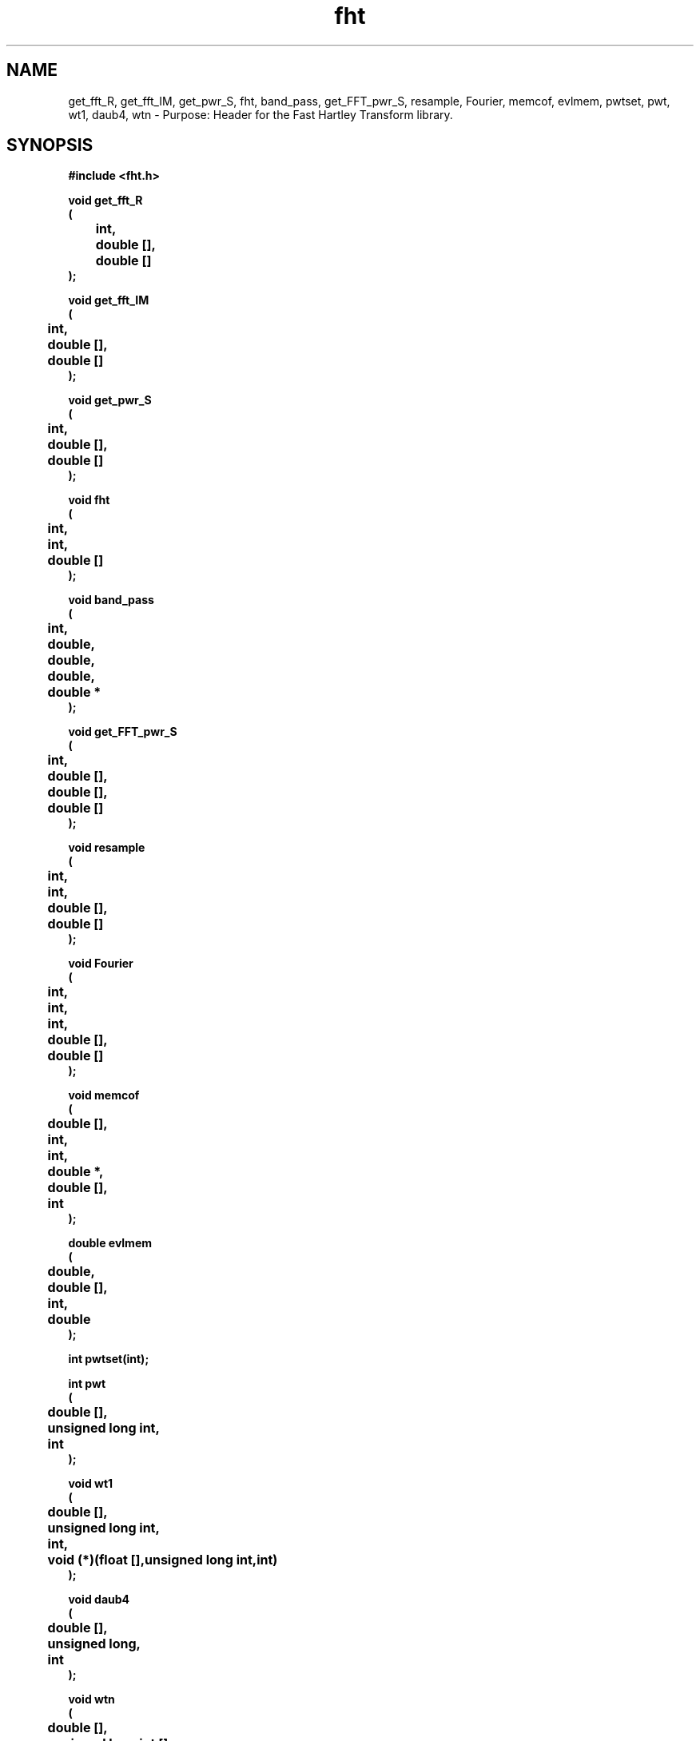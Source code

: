 .\" WARNING! THIS FILE WAS GENERATED AUTOMATICALLY BY c2man!
.\" DO NOT EDIT! CHANGES MADE TO THIS FILE WILL BE LOST!
.TH "fht" 3 "24 January 2018" "c2man fht.h"
.SH "NAME"
get_fft_R,
get_fft_IM,
get_pwr_S,
fht,
band_pass,
get_FFT_pwr_S,
resample,
Fourier,
memcof,
evlmem,
pwtset,
pwt,
wt1,
daub4,
wtn \- Purpose: Header for the Fast Hartley Transform library.
.SH "SYNOPSIS"
.ft B
#include <fht.h>
.sp
void get_fft_R
.br
(
.br
	int,
.br
	double [],
.br
	double []
.br
);
.sp
void get_fft_IM
.br
(
.br
	int,
.br
	double [],
.br
	double []
.br
);
.sp
void get_pwr_S
.br
(
.br
	int,
.br
	double [],
.br
	double []
.br
);
.sp
void fht
.br
(
.br
	int,
.br
	int,
.br
	double []
.br
);
.sp
void band_pass
.br
(
.br
	int,
.br
	double,
.br
	double,
.br
	double,
.br
	double *
.br
);
.sp
void get_FFT_pwr_S
.br
(
.br
	int,
.br
	double [],
.br
	double [],
.br
	double []
.br
);
.sp
void resample
.br
(
.br
	int,
.br
	int,
.br
	double [],
.br
	double []
.br
);
.sp
void Fourier
.br
(
.br
	int,
.br
	int,
.br
	int,
.br
	double [],
.br
	double []
.br
);
.sp
void memcof
.br
(
.br
	double [],
.br
	int,
.br
	int,
.br
	double *,
.br
	double [],
.br
	int
.br
);
.sp
double evlmem
.br
(
.br
	double,
.br
	double [],
.br
	int,
.br
	double
.br
);
.sp
int pwtset(int);
.sp
int pwt
.br
(
.br
	double [],
.br
	unsigned long int,
.br
	int
.br
);
.sp
void wt1
.br
(
.br
	double [],
.br
	unsigned long int,
.br
	int,
.br
	void (*)(float [],unsigned long int,int)
.br
);
.sp
void daub4
.br
(
.br
	double [],
.br
	unsigned long,
.br
	int
.br
);
.sp
void wtn
.br
(
.br
	double [],
.br
	unsigned long int [],
.br
	int,
.br
	int,
.br
	void (*)(float [],unsigned long int,int)
.br
);
.ft R
.SH "PARAMETERS"
.TP
.B "int"
Not Documented.
.TP
.B "double []"
Not Documented.
.TP
.B "double []"
Not Documented.
.TP
.B "double"
Not Documented.
.TP
.B "double"
Not Documented.
.TP
.B "double"
Not Documented.
.TP
.B "double *"
Not Documented.
.TP
.B "unsigned long int"
Not Documented.
.TP
.B "void (*)(float [],unsigned long int,int)"
Not Documented.
.TP
.B "unsigned long"
Not Documented.
.TP
.B "unsigned long int []"
Not Documented.
.SH "DESCRIPTION"
.SS "get_fft_R"
Get real part of Fourier transform.
.SS "get_fft_IM"
Get imaginary part of Fourier transform.
.SS "get_pwr_S"
Get power spectral density function.
.SS "fht"
Perform Fast Hartley Transform.
.SS "band_pass"
Set up band pass filter.
.SS "get_FFT_pwr_S"
Get Power Spectral Density Function from FFT.
.SS "resample"
Resample data [so that the number of data points is a power of two].
.SS "Fourier"
Perform Fast Fourier Transform on complex array of data.
.SS "memcof"
Compute linear predictive coefficients.
.SS "evlmem"
Compute power spectrum using maximum entropy [all poles] algorithm.
.SS "pwtset"
Set up Daub wavelet coeffiecients for n=4, n=1 or n = 20.
.SS "pwt"
Partial wavelet transform.
.SS "wt1"
Compute discrete wavelet transform of input vector.
.SS "daub4"
Transform filter for daub4 [Daubechies 4 coeffiecient wavelets].
.SS "wtn"
Compute N dimensional wavelet transform of N dimensional dataset.
